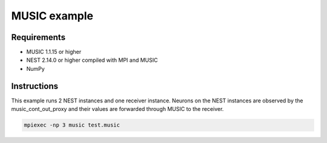MUSIC example
=============

Requirements
------------

-  MUSIC 1.1.15 or higher
-  NEST 2.14.0 or higher compiled with MPI and MUSIC
-  NumPy

Instructions
------------

This example runs 2 NEST instances and one receiver instance. Neurons on
the NEST instances are observed by the music_cont_out_proxy and their
values are forwarded through MUSIC to the receiver.

.. code-block:: bash

  mpiexec -np 3 music test.music
